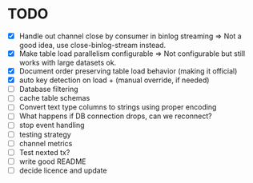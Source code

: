 * TODO
 - [X] Handle out channel close by consumer in binlog streaming => Not a good idea, use close-binlog-stream instead.
 - [X] Make table load parallelism configurable => Not configurable but still works with large datasets ok.
 - [X] Document order preserving table load behavior (making it official)
 - [X] auto key detection on load + (manual override, if needed)
 - [ ] Database filtering
 - [ ] cache table schemas
 - [ ] Convert text type columns to strings using proper encoding
 - [ ] What happens if DB connection drops, can we reconnect?
 - [ ] stop event handling
 - [ ] testing strategy
 - [ ] channel metrics
 - [ ] Test nexted tx?
 - [ ] write good README
 - [ ] decide licence and update

